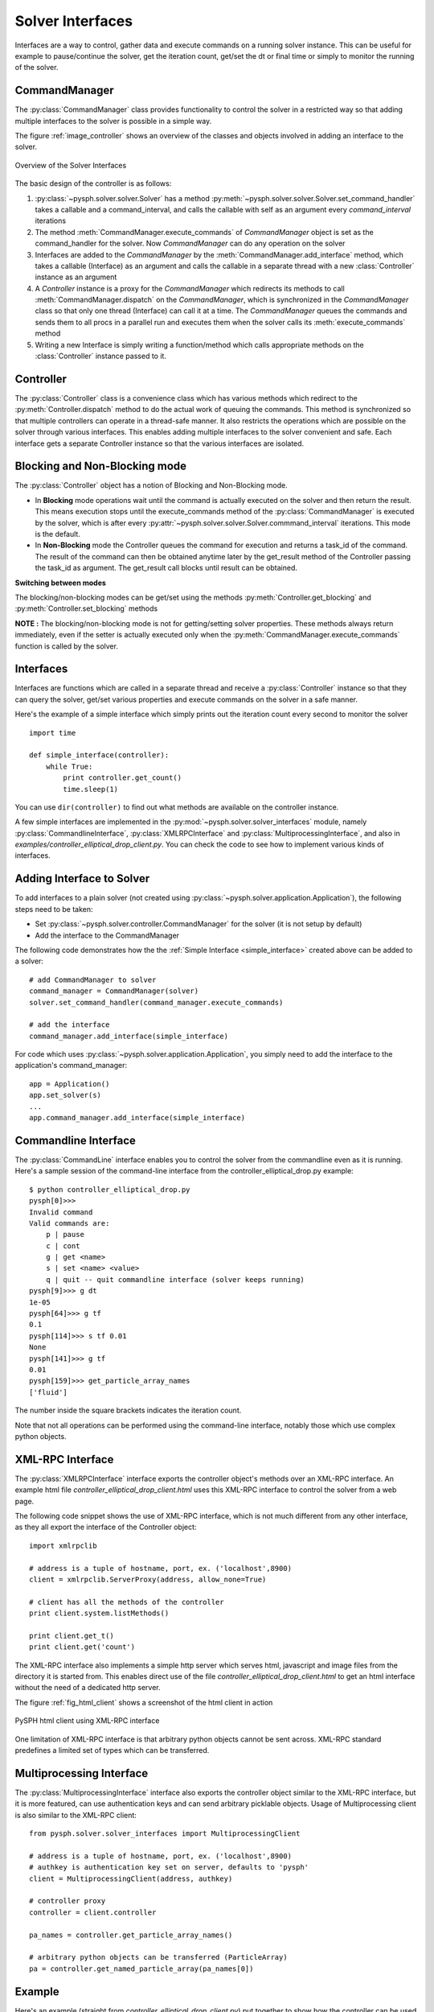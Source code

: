 Solver Interfaces
=================

Interfaces are a way to control, gather data and execute commands on a running
solver instance. This can be useful for example to pause/continue the solver,
get the iteration count, get/set the dt or final time or simply to monitor the
running of the solver.


.. py:currentmodule:: pysph.solver.controller

CommandManager
--------------

The :py:class:`CommandManager` class provides functionality to control the solver in
a restricted way so that adding multiple interfaces to the solver is possible
in a simple way.

The figure :ref:`image_controller` shows an overview of the classes and objects
involved in adding an interface to the solver.

.. _image_controller:
.. figure:: images/controller.png
    :align: center
    :width: 900
    
    Overview of the Solver Interfaces

The basic design of the controller is as follows:

#. :py:class:`~pysph.solver.solver.Solver` has a method
   :py:meth:`~pysph.solver.solver.Solver.set_command_handler` takes a callable
   and a command_interval, and calls the callable with self as an argument
   every `command_interval` iterations
 
#. The method :meth:`CommandManager.execute_commands` of `CommandManager` object is
   set as the command_handler for the solver. Now `CommandManager` can do any operation
   on the solver
 
#. Interfaces are added to the `CommandManager` by the :meth:`CommandManager.add_interface`
   method, which takes a callable (Interface) as an argument and calls the callable
   in a separate thread with a new :class:`Controller` instance as an argument
 
#. A `Controller` instance is a proxy for the `CommandManager` which redirects
   its methods to call :meth:`CommandManager.dispatch` on the `CommandManager`, which is
   synchronized in the `CommandManager` class so that only one thread (Interface)
   can call it at a time. The `CommandManager` queues the commands and sends them to
   all procs in a parallel run and executes them when the solver calls its
   :meth:`execute_commands` method
 
#. Writing a new Interface is simply writing a function/method which calls
   appropriate methods on the :class:`Controller` instance passed to it.



Controller
----------

The :py:class:`Controller` class is a convenience class which has various methods
which redirect to the :py:meth:`Controller.dispatch` method to do the actual
work of queuing the commands. This method is synchronized so that multiple
controllers can operate in a thread-safe manner. It also restricts the operations
which are possible on the solver through various interfaces. This enables adding
multiple interfaces to the solver convenient and safe. Each interface gets a
separate Controller instance so that the various interfaces are isolated.


Blocking and Non-Blocking mode
------------------------------

The :py:class:`Controller` object has a notion of Blocking and Non-Blocking mode.

* In **Blocking** mode operations wait until the command is actually executed on the
  solver and then return the result. This means execution stops until the
  execute_commands method of the :py:class:`CommandManager` is executed by the
  solver, which is after every :py:attr:`~pysph.solver.solver.Solver.commmand_interval` iterations.
  This mode is the default.

* In **Non-Blocking** mode the Controller queues the command for execution and
  returns a task_id of the command. The result of the command can then be
  obtained anytime later by the get_result method of the Controller passing the
  task_id as argument. The get_result call blocks until result can be obtained.

**Switching between modes**

The blocking/non-blocking modes can be get/set using the methods 
:py:meth:`Controller.get_blocking` and :py:meth:`Controller.set_blocking` methods

**NOTE :**
The blocking/non-blocking mode is not for getting/setting solver properties.
These methods always return immediately, even if the setter is actually executed
only when the :py:meth:`CommandManager.execute_commands` function is called by
the solver.


.. py:currentmodule:: pysph.solver.solver_interfaces

Interfaces
----------

Interfaces are functions which are called in a separate thread and receive a
:py:class:`Controller` instance so that they can query the solver, get/set
various properties and execute commands on the solver in a safe manner.

Here's the example of a simple interface which simply prints out the iteration
count every second to monitor the solver

.. _simple_interface:

::

    import time
    
    def simple_interface(controller):
        while True:
            print controller.get_count()
            time.sleep(1)

You can use ``dir(controller)`` to find out what methods are available on the
controller instance.

A few simple interfaces are implemented in the :py:mod:`~pysph.solver.solver_interfaces`
module, namely :py:class:`CommandlineInterface`, :py:class:`XMLRPCInterface`
and :py:class:`MultiprocessingInterface`, and also in `examples/controller_elliptical_drop_client.py`.
You can check the code to see how to implement various kinds of interfaces.


Adding Interface to Solver
--------------------------

To add interfaces to a plain solver (not created using :py:class:`~pysph.solver.application.Application`),
the following steps need to be taken:

- Set :py:class:`~pysph.solver.controller.CommandManager` for the solver (it is not setup by default)
- Add the interface to the CommandManager

The following code demonstrates how the the :ref:`Simple Interface <simple_interface>` created above
can be added to a solver::

    # add CommandManager to solver
    command_manager = CommandManager(solver)
    solver.set_command_handler(command_manager.execute_commands)
    
    # add the interface
    command_manager.add_interface(simple_interface)

For code which uses :py:class:`~pysph.solver.application.Application`, you
simply need to add the interface to the application's command_manager::

    app = Application()
    app.set_solver(s)
    ...
    app.command_manager.add_interface(simple_interface)


Commandline Interface
---------------------

The :py:class:`CommandLine` interface enables you to control the solver from
the commandline even as it is running. Here's a sample session of the command-line
interface from the controller_elliptical_drop.py example::

    $ python controller_elliptical_drop.py
    pysph[0]>>> 
    Invalid command
    Valid commands are:
        p | pause
        c | cont
        g | get <name>
        s | set <name> <value>
        q | quit -- quit commandline interface (solver keeps running)
    pysph[9]>>> g dt
    1e-05
    pysph[64]>>> g tf
    0.1
    pysph[114]>>> s tf 0.01
    None
    pysph[141]>>> g tf
    0.01
    pysph[159]>>> get_particle_array_names
    ['fluid']

The number inside the square brackets indicates the iteration count.

Note that not all operations can be performed using the command-line interface,
notably those which use complex python objects.


XML-RPC Interface
-----------------

The :py:class:`XMLRPCInterface` interface exports the controller object's
methods over an XML-RPC interface. An example html file
`controller_elliptical_drop_client.html` uses this XML-RPC interface to
control the solver from a web page.

The following code snippet shows the use of XML-RPC interface, which is
not much different from any other interface, as they all export the interface
of the Controller object::
    
    import xmlrpclib
    
    # address is a tuple of hostname, port, ex. ('localhost',8900)
    client = xmlrpclib.ServerProxy(address, allow_none=True)
    
    # client has all the methods of the controller
    print client.system.listMethods()
    
    print client.get_t()
    print client.get('count')

The XML-RPC interface also implements a
simple http server which serves html, javascript and image files from the
directory it is started from. This enables direct use of the file
`controller_elliptical_drop_client.html` to get an html interface without
the need of a dedicated http server.

The figure :ref:`fig_html_client` shows a screenshot of the html client
in action

.. _fig_html_client:
.. figure:: images/html_client.png
    :align: center
    
    PySPH html client using XML-RPC interface

One limitation of XML-RPC interface is that arbitrary python objects cannot be
sent across. XML-RPC standard predefines a limited set of types which can be
transferred.


Multiprocessing Interface
-------------------------

The :py:class:`MultiprocessingInterface` interface also exports the controller
object similar to the XML-RPC interface, but it is more featured, can use
authentication keys and can send arbitrary picklable objects. Usage of
Multiprocessing client is also similar to the XML-RPC client::
    
    from pysph.solver.solver_interfaces import MultiprocessingClient
    
    # address is a tuple of hostname, port, ex. ('localhost',8900)
    # authkey is authentication key set on server, defaults to 'pysph'
    client = MultiprocessingClient(address, authkey)
    
    # controller proxy
    controller = client.controller
    
    pa_names = controller.get_particle_array_names()
    
    # arbitrary python objects can be transferred (ParticleArray)
    pa = controller.get_named_particle_array(pa_names[0])
    

Example
-------

Here's an example (straight from `controller_elliptical_drop_client.py`)
put together to show how the controller can be used to create
useful interfaces for the solver. The code below plots the particle positions
as a scatter map with color-mapped velocities, and updates the plot every second
while maintaining user interactivity::

    from pysph.solver.solver_interfaces import MultiprocessingClient
    
    client = MultiprocessingClient(address, authkey)
    controller = client.controller
    
    pa_name = controller.get_particle_array_names()[0]
    pa = controller.get_named_particle_array(pa_name)
    
    #plt.ion()
    fig = plt.figure()
    ax = fig.add_subplot(111)
    line = ax.scatter(pa.x, pa.y, c=numpy.hypot(pa.u,pa.v))
    
    global t
    t = time.time()
    def update():
        global t
        t2 = time.time()
        dt = t2 - t
        t = t2
        print 'count:', controller.get_count(), '\ttimer time:', dt,
        pa = controller.get_named_particle_array(pa_name)
    
        line.set_offsets(zip(pa.x, pa.y))
        line.set_array(numpy.hypot(pa.u,pa.v))
        fig.canvas.draw()
        
        print '\tresult & draw time:', time.time()-t
        
        return True
    
    update()
    gobject.timeout_add_seconds(1, update)
    plt.show()

